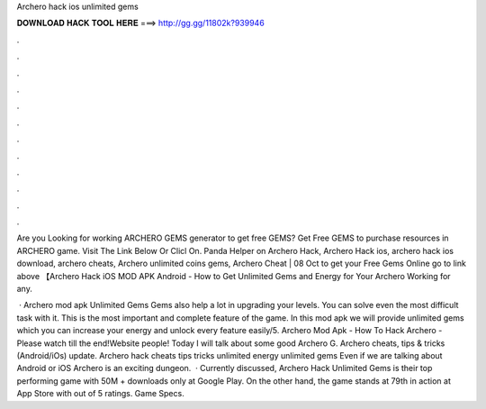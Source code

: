 Archero hack ios unlimited gems



𝐃𝐎𝐖𝐍𝐋𝐎𝐀𝐃 𝐇𝐀𝐂𝐊 𝐓𝐎𝐎𝐋 𝐇𝐄𝐑𝐄 ===> http://gg.gg/11802k?939946



.



.



.



.



.



.



.



.



.



.



.



.

Are you Looking for working ARCHERO GEMS generator to get free GEMS? Get Free GEMS to purchase resources in ARCHERO game. Visit The Link Below Or Clicl On. Panda Helper on Archero Hack, Archero Hack ios, archero hack ios download, archero cheats, Archero unlimited coins gems, Archero Cheat | 08 Oct  to get your Free Gems Online go to link above 【Archero Hack iOS MOD APK Android - How to Get Unlimited Gems and Energy for Your Archero Working for any.

 · Archero mod apk Unlimited Gems Gems also help a lot in upgrading your levels. You can solve even the most difficult task with it. This is the most important and complete feature of the game. In this mod apk we will provide unlimited gems which you can increase your energy and unlock every feature easily/5. Archero Mod Apk - How To Hack Archero - Please watch till the end!Website  people! Today I will talk about some good Archero G. Archero cheats, tips & tricks (Android/iOs) update. Archero hack cheats tips tricks unlimited energy unlimited gems  Even if we are talking about Android or iOS Archero is an exciting dungeon.  · Currently discussed, Archero Hack Unlimited Gems is their top performing game with 50M + downloads only at Google Play. On the other hand, the game stands at 79th in action at App Store with out of 5 ratings. Game Specs.
